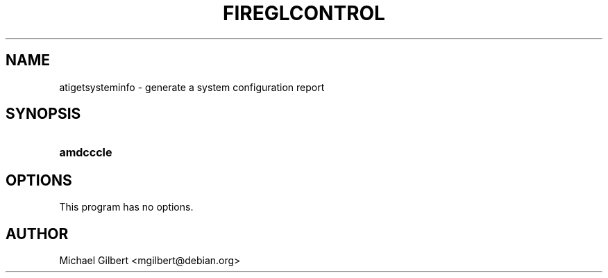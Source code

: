 .TH "FIREGLCONTROL" "1" "2014\-01\-04" "ATI Linux driver" "Debian GNU/Linux fglrx\-driver"
.\" disable hyphenation
.nh
.\" disable justification (adjust text to left margin only)
.ad l
.SH "NAME"
atigetsysteminfo \- generate a system configuration report
.SH "SYNOPSIS"
.HP 14
\fBamdcccle\fR
.SH "OPTIONS"
.PP
This program has no options.
.SH "AUTHOR"
.PP
Michael Gilbert <mgilbert@debian.org>
.br
